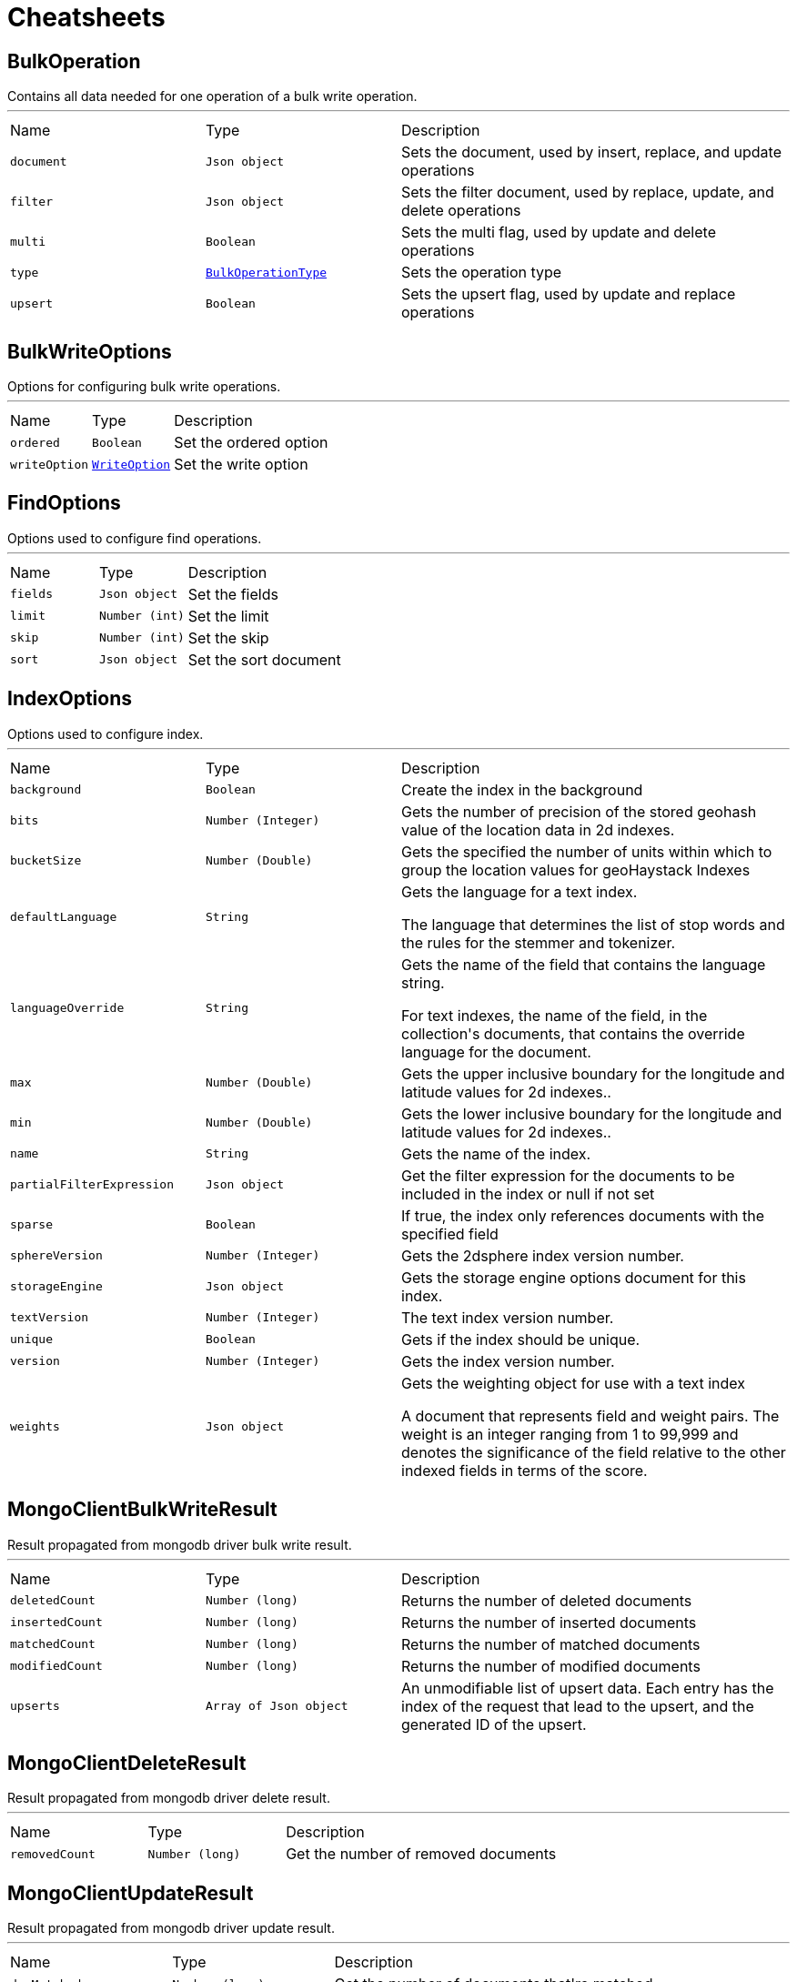 = Cheatsheets

[[BulkOperation]]
== BulkOperation

++++
 Contains all data needed for one operation of a bulk write operation.
++++
'''

[cols=">25%,^25%,50%"]
[frame="topbot"]
|===
^|Name | Type ^| Description
|[[document]]`document`|`Json object`|
+++
Sets the document, used by insert, replace, and update operations
+++
|[[filter]]`filter`|`Json object`|
+++
Sets the filter document, used by replace, update, and delete operations
+++
|[[multi]]`multi`|`Boolean`|
+++
Sets the multi flag, used by update and delete operations
+++
|[[type]]`type`|`link:enums.html#BulkOperationType[BulkOperationType]`|
+++
Sets the operation type
+++
|[[upsert]]`upsert`|`Boolean`|
+++
Sets the upsert flag, used by update and replace operations
+++
|===

[[BulkWriteOptions]]
== BulkWriteOptions

++++
 Options for configuring bulk write operations.
++++
'''

[cols=">25%,^25%,50%"]
[frame="topbot"]
|===
^|Name | Type ^| Description
|[[ordered]]`ordered`|`Boolean`|
+++
Set the ordered option
+++
|[[writeOption]]`writeOption`|`link:enums.html#WriteOption[WriteOption]`|
+++
Set the write option
+++
|===

[[FindOptions]]
== FindOptions

++++
 Options used to configure find operations.
++++
'''

[cols=">25%,^25%,50%"]
[frame="topbot"]
|===
^|Name | Type ^| Description
|[[fields]]`fields`|`Json object`|
+++
Set the fields
+++
|[[limit]]`limit`|`Number (int)`|
+++
Set the limit
+++
|[[skip]]`skip`|`Number (int)`|
+++
Set the skip
+++
|[[sort]]`sort`|`Json object`|
+++
Set the sort document
+++
|===

[[IndexOptions]]
== IndexOptions

++++
 Options used to configure index.
++++
'''

[cols=">25%,^25%,50%"]
[frame="topbot"]
|===
^|Name | Type ^| Description
|[[background]]`background`|`Boolean`|
+++
Create the index in the background
+++
|[[bits]]`bits`|`Number (Integer)`|
+++
Gets the number of precision of the stored geohash value of the location data in 2d indexes.
+++
|[[bucketSize]]`bucketSize`|`Number (Double)`|
+++
Gets the specified the number of units within which to group the location values for geoHaystack Indexes
+++
|[[defaultLanguage]]`defaultLanguage`|`String`|
+++
Gets the language for a text index.

 <p>The language that determines the list of stop words and the rules for the stemmer and tokenizer.</p>
+++
|[[languageOverride]]`languageOverride`|`String`|
+++
Gets the name of the field that contains the language string.

 <p>For text indexes, the name of the field, in the collection's documents, that contains the override language for the document.</p>
+++
|[[max]]`max`|`Number (Double)`|
+++
Gets the upper inclusive boundary for the longitude and latitude values for 2d indexes..
+++
|[[min]]`min`|`Number (Double)`|
+++
Gets the lower inclusive boundary for the longitude and latitude values for 2d indexes..
+++
|[[name]]`name`|`String`|
+++
Gets the name of the index.
+++
|[[partialFilterExpression]]`partialFilterExpression`|`Json object`|
+++
Get the filter expression for the documents to be included in the index or null if not set
+++
|[[sparse]]`sparse`|`Boolean`|
+++
If true, the index only references documents with the specified field
+++
|[[sphereVersion]]`sphereVersion`|`Number (Integer)`|
+++
Gets the 2dsphere index version number.
+++
|[[storageEngine]]`storageEngine`|`Json object`|
+++
Gets the storage engine options document for this index.
+++
|[[textVersion]]`textVersion`|`Number (Integer)`|
+++
The text index version number.
+++
|[[unique]]`unique`|`Boolean`|
+++
Gets if the index should be unique.
+++
|[[version]]`version`|`Number (Integer)`|
+++
Gets the index version number.
+++
|[[weights]]`weights`|`Json object`|
+++
Gets the weighting object for use with a text index

 <p>A document that represents field and weight pairs. The weight is an integer ranging from 1 to 99,999 and denotes the significance
 of the field relative to the other indexed fields in terms of the score.</p>
+++
|===

[[MongoClientBulkWriteResult]]
== MongoClientBulkWriteResult

++++
 Result propagated from mongodb driver bulk write result.
++++
'''

[cols=">25%,^25%,50%"]
[frame="topbot"]
|===
^|Name | Type ^| Description
|[[deletedCount]]`deletedCount`|`Number (long)`|
+++
Returns the number of deleted documents
+++
|[[insertedCount]]`insertedCount`|`Number (long)`|
+++
Returns the number of inserted documents
+++
|[[matchedCount]]`matchedCount`|`Number (long)`|
+++
Returns the number of matched documents
+++
|[[modifiedCount]]`modifiedCount`|`Number (long)`|
+++
Returns the number of modified documents
+++
|[[upserts]]`upserts`|`Array of Json object`|
+++
An unmodifiable list of upsert data. Each entry has the index of the request that lead to the upsert, and the
 generated ID of the upsert.
+++
|===

[[MongoClientDeleteResult]]
== MongoClientDeleteResult

++++
 Result propagated from mongodb driver delete result.
++++
'''

[cols=">25%,^25%,50%"]
[frame="topbot"]
|===
^|Name | Type ^| Description
|[[removedCount]]`removedCount`|`Number (long)`|
+++
Get the number of removed documents
+++
|===

[[MongoClientUpdateResult]]
== MongoClientUpdateResult

++++
 Result propagated from mongodb driver update result.
++++
'''

[cols=">25%,^25%,50%"]
[frame="topbot"]
|===
^|Name | Type ^| Description
|[[docMatched]]`docMatched`|`Number (long)`|
+++
Get the number of documents that're matched
+++
|[[docModified]]`docModified`|`Number (long)`|
+++
Get the number of documents that're modified
+++
|[[docUpsertedId]]`docUpsertedId`|`Json object`|
+++
Get the document id that's upserted
+++
|===

[[UpdateOptions]]
== UpdateOptions

++++
 Options for configuring updates.
++++
'''

[cols=">25%,^25%,50%"]
[frame="topbot"]
|===
^|Name | Type ^| Description
|[[multi]]`multi`|`Boolean`|
+++
Set whether multi is enabled
+++
|[[returningNewDocument]]`returningNewDocument`|`Boolean`|
+++
Set whether new document property is enabled. Valid only on findOneAnd* methods.
+++
|[[upsert]]`upsert`|`Boolean`|
+++
Set whether upsert is enabled
+++
|[[writeOption]]`writeOption`|`link:enums.html#WriteOption[WriteOption]`|
+++
Set the write option
+++
|===

